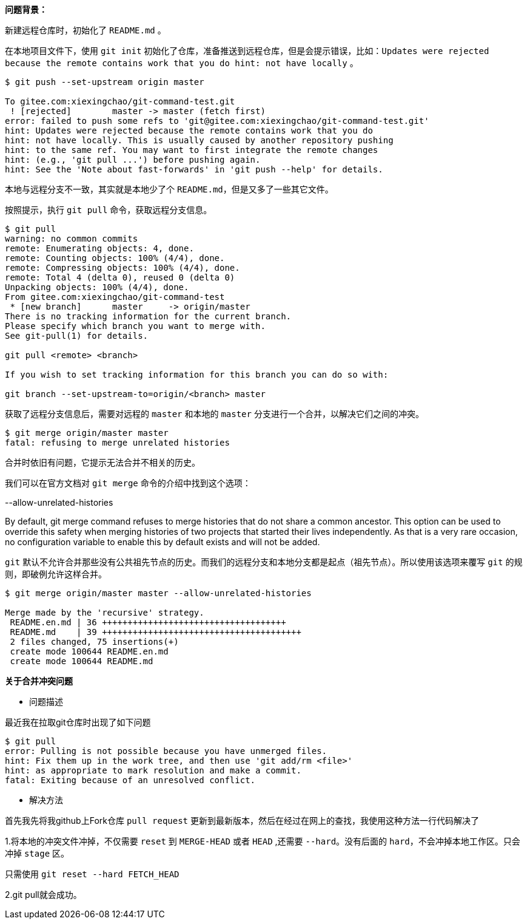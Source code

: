 *问题背景：*

新建远程仓库时，初始化了 `README.md` 。

在本地项目文件下，使用 `git init` 初始化了仓库，准备推送到远程仓库，但是会提示错误，比如：`Updates were rejected because the remote contains work that you do
hint: not have locally` 。

[source, bash]
----
$ git push --set-upstream origin master

To gitee.com:xiexingchao/git-command-test.git
 ! [rejected]        master -> master (fetch first)
error: failed to push some refs to 'git@gitee.com:xiexingchao/git-command-test.git'
hint: Updates were rejected because the remote contains work that you do
hint: not have locally. This is usually caused by another repository pushing
hint: to the same ref. You may want to first integrate the remote changes
hint: (e.g., 'git pull ...') before pushing again.
hint: See the 'Note about fast-forwards' in 'git push --help' for details.
----

本地与远程分支不一致，其实就是本地少了个 `README.md`，但是又多了一些其它文件。

按照提示，执行 `git pull` 命令，获取远程分支信息。

[source, bash]
----
$ git pull
warning: no common commits
remote: Enumerating objects: 4, done.
remote: Counting objects: 100% (4/4), done.
remote: Compressing objects: 100% (4/4), done.
remote: Total 4 (delta 0), reused 0 (delta 0)
Unpacking objects: 100% (4/4), done.
From gitee.com:xiexingchao/git-command-test
 * [new branch]      master     -> origin/master
There is no tracking information for the current branch.
Please specify which branch you want to merge with.
See git-pull(1) for details.

git pull <remote> <branch>

If you wish to set tracking information for this branch you can do so with:

git branch --set-upstream-to=origin/<branch> master
----

获取了远程分支信息后，需要对远程的 `master` 和本地的 `master` 分支进行一个合并，以解决它们之间的冲突。

[source, bash]
----
$ git merge origin/master master
fatal: refusing to merge unrelated histories
----

合并时依旧有问题，它提示无法合并不相关的历史。

我们可以在官方文档对 `git merge` 命令的介绍中找到这个选项：

.--allow-unrelated-histories
By default, git merge command refuses to merge histories that do not share a common ancestor. This option can be used to override this safety when merging histories of two projects that started their lives independently. As that is a very rare occasion, no configuration variable to enable this by default exists and will not be added.

`git` 默认不允许合并那些没有公共祖先节点的历史。而我们的远程分支和本地分支都是起点（祖先节点）。所以使用该选项来覆写 `git` 的规则，即破例允许这样合并。

[source, bash]
----
$ git merge origin/master master --allow-unrelated-histories

Merge made by the 'recursive' strategy.
 README.en.md | 36 ++++++++++++++++++++++++++++++++++++
 README.md    | 39 +++++++++++++++++++++++++++++++++++++++
 2 files changed, 75 insertions(+)
 create mode 100644 README.en.md
 create mode 100644 README.md
----

*关于合并冲突问题*

* 问题描述

最近我在拉取git仓库时出现了如下问题

[source, bash]
----
$ git pull
error: Pulling is not possible because you have unmerged files.
hint: Fix them up in the work tree, and then use 'git add/rm <file>'
hint: as appropriate to mark resolution and make a commit.
fatal: Exiting because of an unresolved conflict.
----

* 解决方法

首先我先将我github上Fork仓库 `pull request` 更新到最新版本，然后在经过在网上的查找，我使用这种方法一行代码解决了

1.将本地的冲突文件冲掉，不仅需要 `reset` 到 `MERGE-HEAD` 或者 `HEAD` ,还需要 `--hard`。没有后面的 `hard`，不会冲掉本地工作区。只会冲掉 `stage` 区。

只需使用 `git reset --hard FETCH_HEAD`

2.git pull就会成功。
